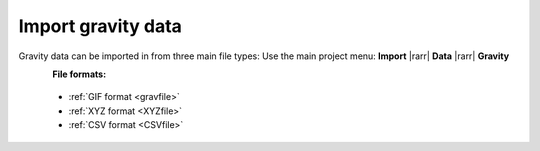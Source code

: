 .. _importGravData:

Import gravity data
-------------------

Gravity data can be imported in from three main file types:
Use the main project menu: **Import** |rarr| **Data** |rarr| **Gravity**

.. figure:: ../../../../images/loadGravGen.png
    :align: left
    :width: 300


**File formats:**

    - :ref:`GIF format <gravfile>`
    - :ref:`XYZ format <XYZfile>`
    - :ref:`CSV format <CSVfile>`
